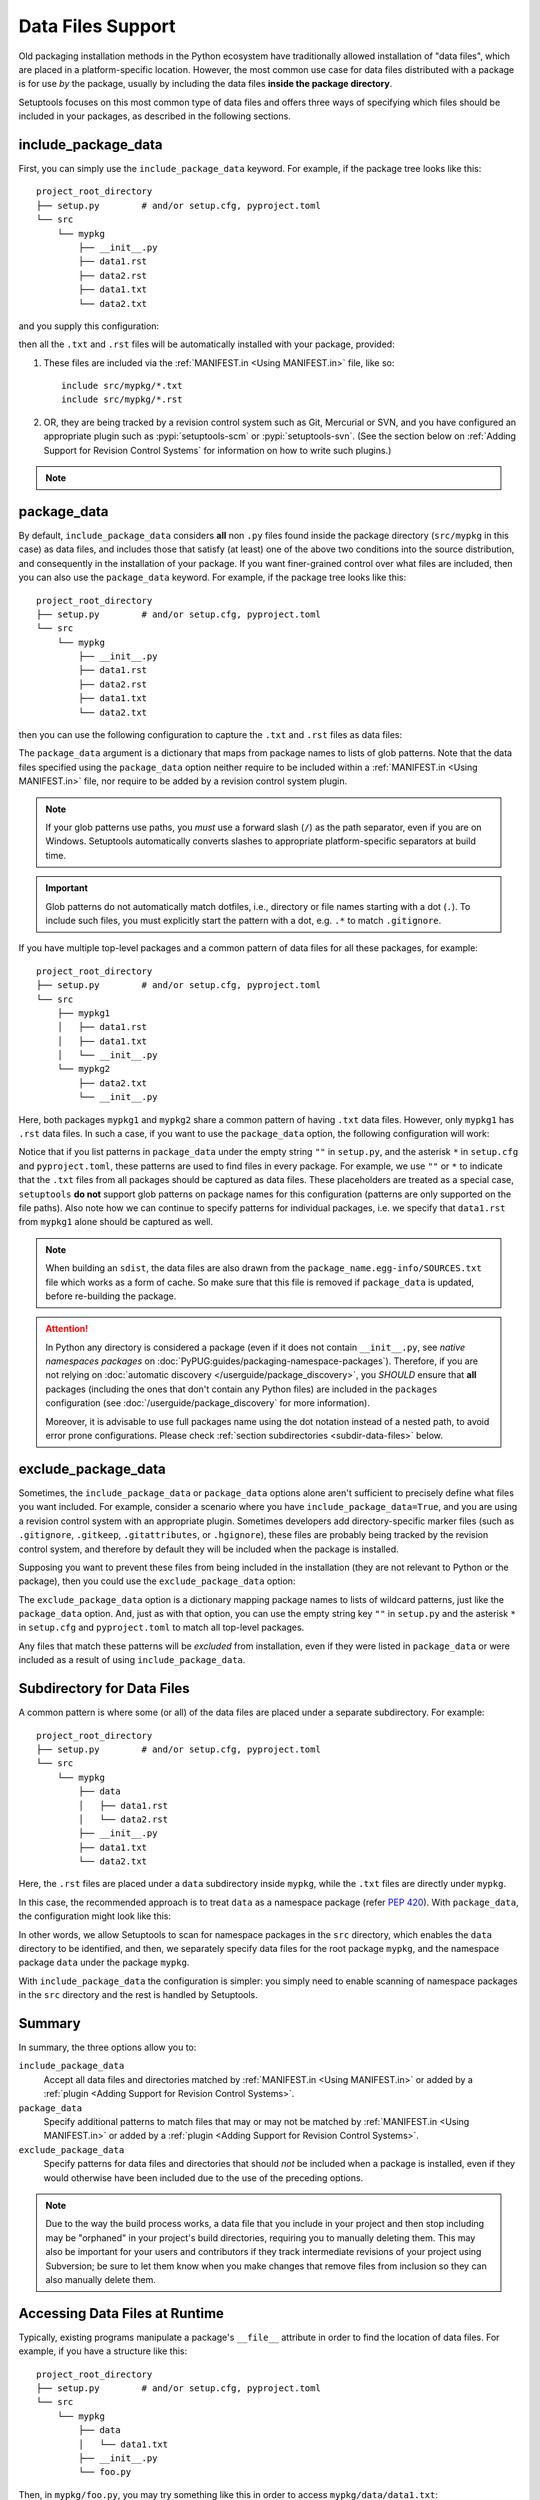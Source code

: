====================
Data Files Support
====================

Old packaging installation methods in the Python ecosystem
have traditionally allowed installation of "data files", which
are placed in a platform-specific location.  However, the most common use case
for data files distributed with a package is for use *by* the package, usually
by including the data files **inside the package directory**.

Setuptools focuses on this most common type of data files and offers three ways
of specifying which files should be included in your packages, as described in
the following sections.

include_package_data
====================

First, you can simply use the ``include_package_data`` keyword.
For example, if the package tree looks like this::

    project_root_directory
    ├── setup.py        # and/or setup.cfg, pyproject.toml
    └── src
        └── mypkg
            ├── __init__.py
            ├── data1.rst
            ├── data2.rst
            ├── data1.txt
            └── data2.txt

and you supply this configuration:

.. tab:: pyproject.toml

   .. code-block:: toml

        [tool.setuptools]
        # ...
        # By default, include-package-data is true in pyproject.toml, so you do
        # NOT have to specify this line.
        include-package-data = true

        [tool.setuptools.packages.find]
        where = ["src"]

.. tab:: setup.cfg

   .. code-block:: ini

        [options]
        # ...
        packages = find:
        package_dir =
            = src
        include_package_data = True

        [options.packages.find]
        where = src

.. tab:: setup.py

   .. code-block:: python

    from setuptools import setup, find_packages
    setup(
        # ...,
        packages=find_packages(where="src"),
        package_dir={"": "src"},
        include_package_data=True
    )

then all the ``.txt`` and ``.rst`` files will be automatically installed with
your package, provided:

1. These files are included via the :ref:`MANIFEST.in <Using MANIFEST.in>` file,
   like so::

        include src/mypkg/*.txt
        include src/mypkg/*.rst

2. OR, they are being tracked by a revision control system such as Git, Mercurial
   or SVN, and you have configured an appropriate plugin such as
   :pypi:`setuptools-scm` or :pypi:`setuptools-svn`.
   (See the section below on :ref:`Adding Support for Revision
   Control Systems` for information on how to write such plugins.)

.. note::
   .. versionadded:: v61.0.0
      The default value for ``tool.setuptools.include-package-data`` is ``True``
      when projects are configured via ``pyproject.toml``.
      This behaviour differs from ``setup.cfg`` and ``setup.py``
      (where ``include_package_data=False`` by default), which was not changed
      to ensure backwards compatibility with existing projects.

package_data
============

By default, ``include_package_data`` considers **all** non ``.py`` files found inside
the package directory (``src/mypkg`` in this case) as data files, and includes those that
satisfy (at least) one of the above two conditions into the source distribution, and
consequently in the installation of your package.
If you want finer-grained control over what files are included, then you can also use
the ``package_data`` keyword.
For example, if the package tree looks like this::

    project_root_directory
    ├── setup.py        # and/or setup.cfg, pyproject.toml
    └── src
        └── mypkg
            ├── __init__.py
            ├── data1.rst
            ├── data2.rst
            ├── data1.txt
            └── data2.txt

then you can use the following configuration to capture the ``.txt`` and ``.rst`` files as
data files:

.. tab:: pyproject.toml

   .. code-block:: toml

        [tool.setuptools.packages.find]
        where = ["src"]

        [tool.setuptools.package-data]
        mypkg = ["*.txt", "*.rst"]

.. tab:: setup.cfg

   .. code-block:: ini

        [options]
        # ...
        packages = find:
        package_dir =
            = src

        [options.packages.find]
        where = src

        [options.package_data]
        mypkg =
            *.txt
            *.rst

.. tab:: setup.py

    .. code-block:: python

        from setuptools import setup, find_packages
        setup(
            # ...,
            packages=find_packages(where="src"),
            package_dir={"": "src"},
            package_data={"mypkg": ["*.txt", "*.rst"]}
        )

The ``package_data`` argument is a dictionary that maps from package names to
lists of glob patterns. Note that the data files specified using the ``package_data``
option neither require to be included within a :ref:`MANIFEST.in <Using MANIFEST.in>`
file, nor require to be added by a revision control system plugin.

.. note::
        If your glob patterns use paths, you *must* use a forward slash (``/``) as
        the path separator, even if you are on Windows.  Setuptools automatically
        converts slashes to appropriate platform-specific separators at build time.

.. important::
        Glob patterns do not automatically match dotfiles, i.e., directory or file names
        starting with a dot (``.``). To include such files, you must explicitly start
        the pattern with a dot, e.g. ``.*`` to match ``.gitignore``.

If you have multiple top-level packages and a common pattern of data files for all these
packages, for example::

    project_root_directory
    ├── setup.py        # and/or setup.cfg, pyproject.toml
    └── src
        ├── mypkg1
        │   ├── data1.rst
        │   ├── data1.txt
        │   └── __init__.py
        └── mypkg2
            ├── data2.txt
            └── __init__.py

Here, both packages ``mypkg1`` and ``mypkg2`` share a common pattern of having ``.txt``
data files. However, only ``mypkg1`` has ``.rst`` data files. In such a case, if you want to
use the ``package_data`` option, the following configuration will work:

.. tab:: pyproject.toml

   .. code-block:: toml

        [tool.setuptools.packages.find]
        where = ["src"]

        [tool.setuptools.package-data]
        "*" = ["*.txt"]
        mypkg1 = ["data1.rst"]

.. tab:: setup.cfg

   .. code-block:: ini

        [options]
        packages = find:
        package_dir =
            = src

        [options.packages.find]
        where = src

        [options.package_data]
        * =
          *.txt
        mypkg1 =
          data1.rst

.. tab:: setup.py

   .. code-block:: python

        from setuptools import setup, find_packages
        setup(
            # ...,
            packages=find_packages(where="src"),
            package_dir={"": "src"},
            package_data={"": ["*.txt"], "mypkg1": ["data1.rst"]},
        )

Notice that if you list patterns in ``package_data`` under the empty string ``""`` in
``setup.py``, and the asterisk ``*`` in ``setup.cfg`` and ``pyproject.toml``, these
patterns are used to find files in every package. For example, we use ``""`` or ``*``
to indicate that the ``.txt`` files from all packages should be captured as data files.
These placeholders are treated as a special case, ``setuptools`` **do not**
support glob patterns on package names for this configuration
(patterns are only supported on the file paths).
Also note how we can continue to specify patterns for individual packages, i.e.
we specify that ``data1.rst`` from ``mypkg1`` alone should be captured as well.

.. note::
    When building an ``sdist``, the data files are also drawn from the
    ``package_name.egg-info/SOURCES.txt`` file which works as a form of cache.
    So make sure that this file is removed if ``package_data`` is updated,
    before re-building the package.

.. attention::
   In Python any directory is considered a package
   (even if it does not contain ``__init__.py``,
   see *native namespaces packages* on :doc:`PyPUG:guides/packaging-namespace-packages`).
   Therefore, if you are not relying on :doc:`automatic discovery </userguide/package_discovery>`,
   you *SHOULD* ensure that **all** packages (including the ones that don't
   contain any Python files) are included in the ``packages`` configuration
   (see :doc:`/userguide/package_discovery` for more information).

   Moreover, it is advisable to use full packages name using the dot
   notation instead of a nested path, to avoid error prone configurations.
   Please check :ref:`section subdirectories <subdir-data-files>` below.


exclude_package_data
====================

Sometimes, the ``include_package_data`` or ``package_data`` options alone
aren't sufficient to precisely define what files you want included. For example,
consider a scenario where you have ``include_package_data=True``, and you are using
a revision control system with an appropriate plugin.
Sometimes developers add directory-specific marker files (such as ``.gitignore``,
``.gitkeep``, ``.gitattributes``, or ``.hgignore``), these files are probably being
tracked by the revision control system, and therefore by default they will be
included when the package is installed.

Supposing you want to prevent these files from being included in the
installation (they are not relevant to Python or the package), then you could
use the ``exclude_package_data`` option:

.. tab:: pyproject.toml

   .. code-block:: toml

        [tool.setuptools.packages.find]
        where = ["src"]

        [tool.setuptools.exclude-package-data]
        mypkg = [".gitattributes"]

.. tab:: setup.cfg

   .. code-block:: ini

        [options]
        # ...
        packages = find:
        package_dir =
            = src
        include_package_data = True

        [options.packages.find]
        where = src

        [options.exclude_package_data]
        mypkg =
            .gitattributes

.. tab:: setup.py

    .. code-block:: python

        from setuptools import setup, find_packages
        setup(
            # ...,
            packages=find_packages(where="src"),
            package_dir={"": "src"},
            include_package_data=True,
            exclude_package_data={"mypkg": [".gitattributes"]},
        )

The ``exclude_package_data`` option is a dictionary mapping package names to
lists of wildcard patterns, just like the ``package_data`` option.  And, just
as with that option, you can use the empty string key ``""`` in ``setup.py`` and the
asterisk ``*`` in ``setup.cfg`` and ``pyproject.toml`` to match all top-level packages.

Any files that match these patterns will be *excluded* from installation,
even if they were listed in ``package_data`` or were included as a result of using
``include_package_data``.


.. _subdir-data-files:

Subdirectory for Data Files
===========================

A common pattern is where some (or all) of the data files are placed under
a separate subdirectory. For example::

    project_root_directory
    ├── setup.py        # and/or setup.cfg, pyproject.toml
    └── src
        └── mypkg
            ├── data
            │   ├── data1.rst
            │   └── data2.rst
            ├── __init__.py
            ├── data1.txt
            └── data2.txt

Here, the ``.rst`` files are placed under a ``data`` subdirectory inside ``mypkg``,
while the ``.txt`` files are directly under ``mypkg``.

In this case, the recommended approach is to treat ``data`` as a namespace package
(refer :pep:`420`). With ``package_data``,
the configuration might look like this:

.. tab:: pyproject.toml

   .. code-block:: toml

        # Scanning for namespace packages in the ``src`` directory is true by
        # default in pyproject.toml, so you do NOT need to include the
        # `tool.setuptools.packages.find` if it looks like the following:
        # [tool.setuptools.packages.find]
        # namespaces = true
        # where = ["src"]

        [tool.setuptools.package-data]
        mypkg = ["*.txt"]
        "mypkg.data" = ["*.rst"]

.. tab:: setup.cfg

   .. code-block:: ini

        [options]
        # ...
        packages = find_namespace:
        package_dir =
            = src

        [options.packages.find]
        where = src

        [options.package_data]
        mypkg =
            *.txt
        mypkg.data =
            *.rst

.. tab:: setup.py

   .. code-block:: python

        from setuptools import setup, find_namespace_packages
        setup(
            # ...,
            packages=find_namespace_packages(where="src"),
            package_dir={"": "src"},
            package_data={
                "mypkg": ["*.txt"],
                "mypkg.data": ["*.rst"],
            }
        )

In other words, we allow Setuptools to scan for namespace packages in the ``src`` directory,
which enables the ``data`` directory to be identified, and then, we separately specify data
files for the root package ``mypkg``, and the namespace package ``data`` under the package
``mypkg``.

With ``include_package_data`` the configuration is simpler: you simply need to enable
scanning of namespace packages in the ``src`` directory and the rest is handled by Setuptools.

.. tab:: pyproject.toml

   .. code-block:: toml

        [tool.setuptools]
        # ...
        # By default, include-package-data is true in pyproject.toml, so you do
        # NOT have to specify this line.
        include-package-data = true

        [tool.setuptools.packages.find]
        # scanning for namespace packages is true by default in pyproject.toml, so
        # you need NOT include the following line.
        namespaces = true
        where = ["src"]

.. tab:: setup.cfg

   .. code-block:: ini

        [options]
        packages = find_namespace:
        package_dir =
            = src
        include_package_data = True

        [options.packages.find]
        where = src

.. tab:: setup.py

   .. code-block:: python

        from setuptools import setup, find_namespace_packages
        setup(
            # ... ,
            packages=find_namespace_packages(where="src"),
            package_dir={"": "src"},
            include_package_data=True,
        )

Summary
=======

In summary, the three options allow you to:

``include_package_data``
    Accept all data files and directories matched by
    :ref:`MANIFEST.in <Using MANIFEST.in>` or added by
    a :ref:`plugin <Adding Support for Revision Control Systems>`.

``package_data``
    Specify additional patterns to match files that may or may
    not be matched by :ref:`MANIFEST.in <Using MANIFEST.in>`
    or added by a :ref:`plugin <Adding Support for Revision Control Systems>`.

``exclude_package_data``
    Specify patterns for data files and directories that should *not* be
    included when a package is installed, even if they would otherwise have
    been included due to the use of the preceding options.

.. note::
    Due to the way the build process works, a data file that you
    include in your project and then stop including may be "orphaned" in your
    project's build directories, requiring you to manually deleting them.
    This may also be important for your users and contributors
    if they track intermediate revisions of your project using Subversion; be sure
    to let them know when you make changes that remove files from inclusion so they
    can also manually delete them.


.. _Accessing Data Files at Runtime:

Accessing Data Files at Runtime
===============================

Typically, existing programs manipulate a package's ``__file__`` attribute in
order to find the location of data files. For example, if you have a structure
like this::

    project_root_directory
    ├── setup.py        # and/or setup.cfg, pyproject.toml
    └── src
        └── mypkg
            ├── data
            │   └── data1.txt
            ├── __init__.py
            └── foo.py

Then, in ``mypkg/foo.py``, you may try something like this in order to access
``mypkg/data/data1.txt``:

.. code-block:: python

   import os
   data_path = os.path.join(os.path.dirname(__file__), 'data', 'data1.txt')
   with open(data_path, 'r') as data_file:
        ...

However, this manipulation isn't compatible with :pep:`302`-based import hooks,
including importing from zip files and Python Eggs.  It is strongly recommended that,
if you are using data files, you should use :mod:`importlib.resources` to access them.
In this case, you would do something like this:

.. code-block:: python

   from importlib.resources import files
   data_text = files('mypkg.data').joinpath('data1.txt').read_text()

:mod:`importlib.resources` was added to Python 3.7. However, the API illustrated in
this code (using ``files()``) was added only in Python 3.9, [#files_api]_ and support
for accessing data files via namespace packages was added only in Python 3.10 [#namespace_support]_
(the ``data`` subdirectory is a namespace package under the root package ``mypkg``).
Therefore, you may find this code to work only in Python 3.10 (and above). For other
versions of Python, you are recommended to use the :pypi:`importlib-resources` backport
which provides the latest version of this library. In this case, the only change that
has to be made to the above code is to replace ``importlib.resources`` with ``importlib_resources``, i.e.

.. code-block:: python

   from importlib_resources import files
   ...

See :doc:`importlib-resources:using` for detailed instructions.

.. tip:: Files inside the package directory should be *read-only* to avoid a
   series of common problems (e.g. when multiple users share a common Python
   installation, when the package is loaded from a zip file, or when multiple
   instances of a Python application run in parallel).

   If your Python package needs to write to a file for shared data or configuration,
   you can use standard platform/OS-specific system directories, such as
   ``~/.local/config/$appname`` or ``/usr/share/$appname/$version`` (Linux specific) [#system-dirs]_.
   A common approach is to add a read-only template file to the package
   directory that is then copied to the correct system directory if no
   pre-existing file is found.


Non-Package Data Files
======================

Historically, ``setuptools`` by way of ``easy_install`` would encapsulate data
files from the distribution into the egg (see `the old docs
<https://github.com/pypa/setuptools/blob/52aacd5b276fedd6849c3a648a0014f5da563e93/docs/setuptools.txt#L970-L1001>`_). As eggs are deprecated and pip-based installs
fall back to the platform-specific location for installing data files, there is
no supported facility to reliably retrieve these resources.

Instead, the PyPA recommends that any data files you wish to be accessible at
run time be included **inside the package**.


----

.. [#system-dirs] These locations can be discovered with the help of
   third-party libraries such as :pypi:`platformdirs`.

.. [#files_api] Reference: https://importlib-resources.readthedocs.io/en/latest/using.html#migrating-from-legacy

.. [#namespace_support] Reference: https://github.com/python/importlib_resources/pull/196#issuecomment-734520374
